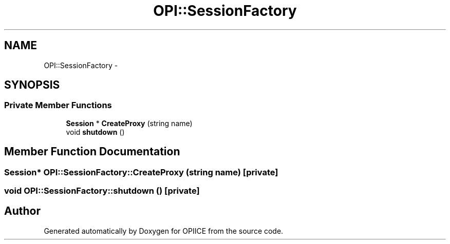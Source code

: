 .TH "OPI::SessionFactory" 3 "25 Jul 2006" "OPIICE" \" -*- nroff -*-
.ad l
.nh
.SH NAME
OPI::SessionFactory \- 
.SH SYNOPSIS
.br
.PP
.SS "Private Member Functions"

.in +1c
.ti -1c
.RI "\fBSession\fP * \fBCreateProxy\fP (string name)"
.br
.ti -1c
.RI "void \fBshutdown\fP ()"
.br
.in -1c
.SH "Member Function Documentation"
.PP 
.SS "\fBSession\fP* OPI::SessionFactory::CreateProxy (string name)\fC [private]\fP"
.PP
.SS "void OPI::SessionFactory::shutdown ()\fC [private]\fP"
.PP


.SH "Author"
.PP 
Generated automatically by Doxygen for OPIICE from the source code.
